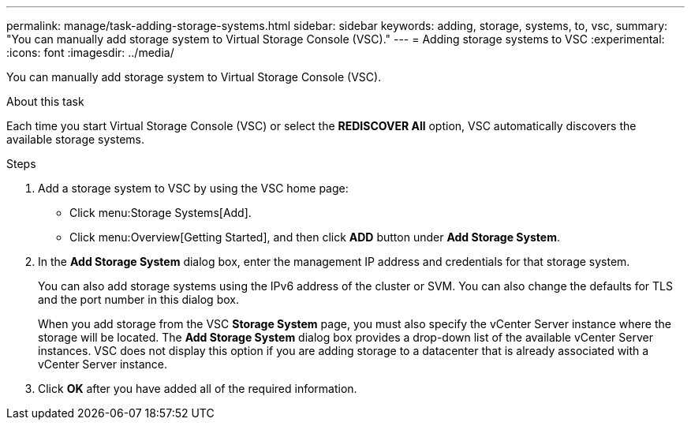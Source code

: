 ---
permalink: manage/task-adding-storage-systems.html
sidebar: sidebar
keywords: adding, storage, systems, to, vsc,
summary: "You can manually add storage system to Virtual Storage Console (VSC)."
---
= Adding storage systems to VSC
:experimental:
:icons: font
:imagesdir: ../media/

[.lead]
You can manually add storage system to Virtual Storage Console (VSC).

.About this task

Each time you start Virtual Storage Console (VSC) or select the *REDISCOVER All* option, VSC automatically discovers the available storage systems.

.Steps

. Add a storage system to VSC by using the VSC home page:
 ** Click menu:Storage Systems[Add].
 ** Click menu:Overview[Getting Started], and then click *ADD* button under *Add Storage System*.
. In the *Add Storage System* dialog box, enter the management IP address and credentials for that storage system.
+
You can also add storage systems using the IPv6 address of the cluster or SVM. You can also change the defaults for TLS and the port number in this dialog box.
+
When you add storage from the VSC *Storage System* page, you must also specify the vCenter Server instance where the storage will be located. The *Add Storage System* dialog box provides a drop-down list of the available vCenter Server instances. VSC does not display this option if you are adding storage to a datacenter that is already associated with a vCenter Server instance.

. Click *OK* after you have added all of the required information.
